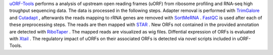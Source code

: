 `uORF-Tools <https://github.com/anibunny12/uORF-Tools>`_ performs a analysis of upstream open reading frames (uORF) from ribosome profiling and
RNA-seq high troughput sequencing data. The data is processed in the following steps.
Adapter removal is performed with `TrimGalore <https://www.bioinformatics.babraham.ac.uk/projects/trim_galore/>`_ and `Cutadapt <http://cutadapt.readthedocs.io>`_ , afterwards the reads mapping to rRNA genes are
removed with `SortMeRNA <http://bioinfo.lifl.fr/RNA/sortmerna/>`_ . `FastQC <https://www.bioinformatics.babraham.ac.uk/projects/fastqc/>`_ is used after each of these preprocessing steps. 
The reads are then mapped with `STAR <https://github.com/alexdobin/STAR>`_ . New ORFs not contained in the
provided annotation are detected with `RiboTaper <https://ohlerlab.mdc-berlin.de/software/RiboTaper_126/>`_ . The mapped reads are visualized as
wig files. Diffential expression of ORFs is evaluated with `Xtail <https://github.com/xryanglab/xtail>`_ . The regulatory
impact of uORFs on their associated ORFs is detected via novel scripts included in uORF-Tools.

